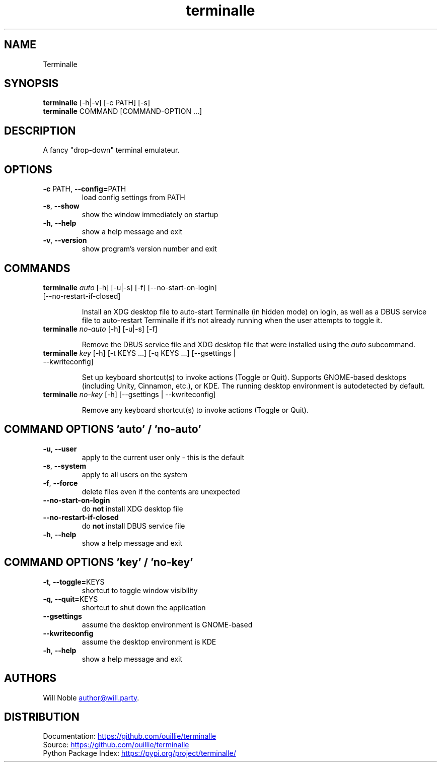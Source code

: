 .TH terminalle 1 "2024-08-02" "v1.0.0"

.SH NAME
Terminalle

.SH SYNOPSIS
.B terminalle
[-h|-v] [-c PATH] [-s]
.PD 0
.LP
.B terminalle
COMMAND [COMMAND-OPTION ...]
.PD

.SH DESCRIPTION
A fancy "drop\-down" terminal emulateur.

.SH OPTIONS
.TP
\fB\-c\fR PATH, \fB\-\-config=\fRPATH
load config settings from PATH
.TP
\fB\-s\fR, \fB\-\-show\fR
show the window immediately on startup
.TP
\fB\-h\fR, \fB\-\-help\fR
show a help message and exit
.TP
\fB\-v\fR, \fB\-\-version\fR
show program's version number and exit

.SH COMMANDS
.TP
\fBterminalle\fR \fI\,auto\/\fR [-h] [-u|-s] [-f] [--no-start-on-login] [--no-restart-if-closed]

Install an XDG desktop file to auto\-start Terminalle (in hidden mode) on login, as well as a DBUS service file to auto\-restart Terminalle if it's not already running when the user attempts to toggle it.
.TP
\fBterminalle\fR \fI\,no-auto\/\fR [-h] [-u|-s] [-f]

Remove the DBUS service file and XDG desktop file that were installed using the \fIauto\fR subcommand.
.TP
\fBterminalle\fR \fI\,key\/\fR [-h] [-t KEYS ...] [-q KEYS ...] [--gsettings | --kwriteconfig]

Set up keyboard shortcut(s) to invoke actions (Toggle or Quit). Supports GNOME-based desktops (including Unity, Cinnamon, etc.), or KDE. The running desktop environment is autodetected by default.
.TP
\fBterminalle\fR \fI\,no-key\/\fR [-h] [--gsettings | --kwriteconfig]

Remove any keyboard shortcut(s) to invoke actions (Toggle or Quit).

.SH COMMAND OPTIONS 'auto' / 'no-auto'
.TP
\fB\-u\fR, \fB\-\-user\fR
apply to the current user only - this is the default
.TP
\fB\-s\fR, \fB\-\-system\fR
apply to all users on the system
.TP
\fB\-f\fR, \fB\-\-force\fR
delete files even if the contents are unexpected
.TP
\fB\-\-no\-start\-on\-login\fR
do \fBnot\fR install XDG desktop file
.TP
\fB\-\-no\-restart\-if\-closed\fR
do \fBnot\fR install DBUS service file
.TP
\fB\-h\fR, \fB\-\-help\fR
show a help message and exit

.SH COMMAND OPTIONS 'key' / 'no-key'
.TP
\fB\-t\fR, \fB\-\-toggle=\fRKEYS
shortcut to toggle window visibility
.TP
\fB\-q\fR, \fB\-\-quit=\fRKEYS
shortcut to shut down the application
.TP
\fB\-\-gsettings\fR
assume the desktop environment is GNOME-based
.TP
\fB\-\-kwriteconfig\fR
assume the desktop environment is KDE
.TP
\fB\-h\fR, \fB\-\-help\fR
show a help message and exit

.SH AUTHORS
Will Noble
.MT author@will.party
.ME .

.SH DISTRIBUTION
Documentation:
.UR https://github.com/ouillie/terminalle
.UE
.PD 0
.LP
Source:
.UR https://github.com/ouillie/terminalle
.UE
.LP
Python Package Index:
.UR https://pypi.org/project/terminalle/
.UE
.PD
